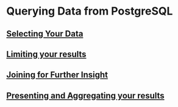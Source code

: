 * Querying Data from PostgreSQL

** [[file:Selecting Your Data.org][Selecting Your Data]]
** [[file:Limiting your results.org][Limiting your results]]
** [[file:Joining for Further Insight.org][Joining for Further Insight]]
** [[file:Presenting and Aggregating your results.org][Presenting and Aggregating your results]]
